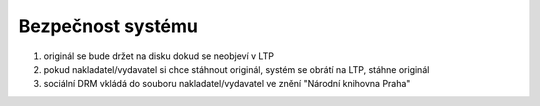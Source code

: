 Bezpečnost systému
----------------------------------------------------

#. originál se bude držet na disku dokud se neobjeví v LTP
#. pokud nakladatel/vydavatel si chce stáhnout originál, systém se obrátí na LTP, stáhne originál
#. sociální DRM vkládá do souboru nakladatel/vydavatel ve znění "Národní knihovna Praha"
